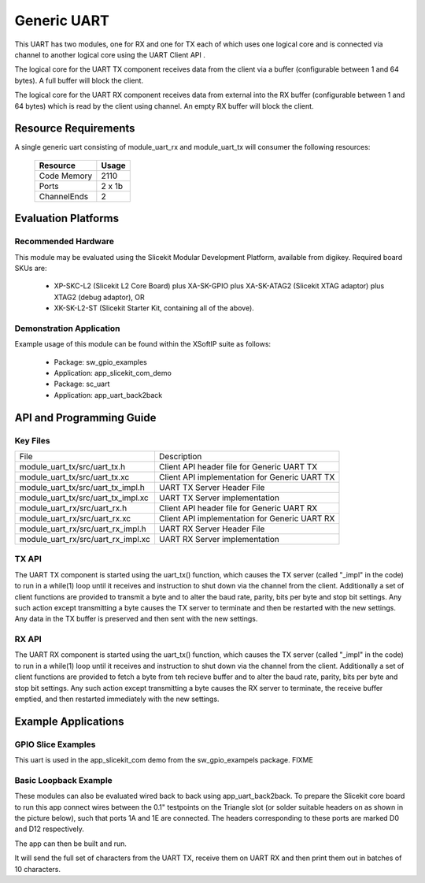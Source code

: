 Generic UART
============

This UART has two modules, one for RX and one for TX each of which uses one logical core and is connected via channel to another logical core using the UART Client API . 

The logical core for the UART TX component receives data from the client via a buffer (configurable between 1 and 64 bytes). A full buffer will block the client.
  
The logical core for the UART RX component receives data from external into the RX buffer (configurable between 1 and 64 bytes) which is read by the client using channel. An empty RX buffer will block the client.

Resource Requirements
---------------------

A single generic uart consisting of module_uart_rx and module_uart_tx will consumer the following resources:

 +-----------------+---------+
 | Resource        | Usage   |
 +=================+=========+
 | Code  Memory    | 2110    |
 +-----------------+---------+
 | Ports           | 2 x 1b  |
 +-----------------+---------+
 | ChannelEnds     | 2       |
 +-----------------+---------+

Evaluation Platforms
--------------------

.. _sec_hardware_platforms:

Recommended Hardware
++++++++++++++++++++

This module may be evaluated using the Slicekit Modular Development Platform, available from digikey. Required board SKUs are:

   * XP-SKC-L2 (Slicekit L2 Core Board) plus XA-SK-GPIO plus XA-SK-ATAG2 (Slicekit XTAG adaptor) plus XTAG2 (debug adaptor), OR
   * XK-SK-L2-ST (Slicekit Starter Kit, containing all of the above).

Demonstration Application
+++++++++++++++++++++++++

Example usage of this module can be found within the XSoftIP suite as follows:

   * Package: sw_gpio_examples
   * Application: app_slicekit_com_demo

   * Package: sc_uart
   * Application: app_uart_back2back

API and Programming Guide
-------------------------

Key Files
+++++++++

+-------------------------------------+-----------------------------------------------+
| File                                | Description                                   |
+-------------------------------------+-----------------------------------------------+
| module_uart_tx/src/uart_tx.h        |Client API header file for Generic UART TX     |
+-------------------------------------+-----------------------------------------------+
| module_uart_tx/src/uart_tx.xc       | Client API implementation for Generic UART TX |
+-------------------------------------+-----------------------------------------------+
| module_uart_tx/src/uart_tx_impl.h   | UART TX Server Header File                    |
+-------------------------------------+-----------------------------------------------+
| module_uart_tx/src/uart_tx_impl.xc  | UART TX Server implementation                 |
+-------------------------------------+-----------------------------------------------+
| module_uart_rx/src/uart_rx.h        | Client API header file for Generic UART RX    |
+-------------------------------------+-----------------------------------------------+
| module_uart_rx/src/uart_rx.xc       | Client API implementation for Generic UART RX |
+-------------------------------------+-----------------------------------------------+
| module_uart_rx/src/uart_rx_impl.h   | UART RX Server Header File                    |
+-------------------------------------+-----------------------------------------------+
| module_uart_rx/src/uart_rx_impl.xc  | UART RX Server implementation                 |
+-------------------------------------+-----------------------------------------------+


TX API
++++++

The UART TX component is started using the uart_tx() function, which causes the TX server (called "_impl" in the code) to run in a while(1) loop until it receives and instruction to shut down via the channel from the client. Additionally a set of client functions are provided to transmit a byte and to alter the baud rate, parity, bits per byte and stop bit settings. Any such action except transmitting a byte causes the TX server to terminate and then be restarted with the new settings. Any data in the TX buffer is preserved and then sent with the new settings.

.. doxygenfunction:: uart_tx
.. doxygenfunction:: uart_tx_send_byte
.. doxygenfunction:: uart_tx_set_baud_rate
.. doxygenfunction:: uart_tx_set_parity
.. doxygenfunction:: uart_tx_set_stop_bits
.. doxygenfunction:: uart_tx_set_bits_per_byte

RX API
++++++

The UART RX component is started using the uart_tx() function, which causes the TX server (called "_impl" in the code) to run in a while(1) loop until it receives and instruction to shut down via the channel from the client. Additionally a set of client functions are provided to fetch a byte from teh recieve buffer and to alter the baud rate, parity, bits per byte and stop bit settings. Any such action except transmitting a byte causes the RX server to terminate, the receive buffer emptied, and then restarted immediately with the new settings. 

.. doxygenfunction:: uart_rx
.. doxygenfunction:: uart_rx_get_byte
.. doxygenfunction:: uart_rx_get_byte_byref
.. doxygenfunction:: uart_rx_set_baud_rate
.. doxygenfunction:: uart_rx_set_parity
.. doxygenfunction:: uart_rx_set_stop_bits
.. doxygenfunction:: uart_rx_set_bits_per_byte

Example Applications
--------------------

GPIO Slice Examples
+++++++++++++++++++

This uart is used in the app_slicekit_com demo from the sw_gpio_exampels package. FIXME

Basic Loopback Example
++++++++++++++++++++++

These modules can also be evaluated wired back to back using app_uart_back2back. To prepare the Slicekit core board to run this app connect wires between the 0.1" testpoints on the Triangle slot (or solder suitable headers on as shown in the picture below), such that ports 1A and 1E are connected. The headers corresponding to these ports are marked D0 and D12 respectively. 

The app can then be built and run. 

It will send the full set of characters from the UART TX, receive them on UART RX and then print them out in batches of 10 characters.
  
